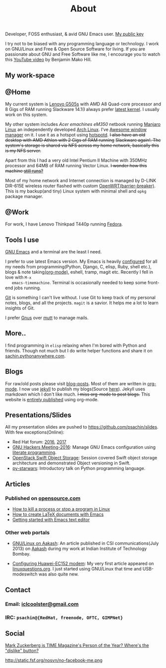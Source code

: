 #+title: About

  #+ATTR_HTML: :class center no-border
  [[file:../../images/about/isitme.png]]

  Developer, FOSS enthusiast, & avid GNU Emacs user. [[http://pgp.mit.edu/pks/lookup?search=psachin&op=index][My public key]]

  #+ATTR_HTML: :class center no-border
  [[file:../../images/about/rx_open_source.png]]

  I try not to be biased with any programming language or technology.
  I work on GNU/Linux and Free & Open Source Software for living. If
  you are passionate about GNU and Free Software like me, I encourage
  you to watch this [[https://www.youtube.com/watch?v=Er1pM9suxvE][YouTube video]] by Benjamin Mako Hill.

** My work-space

   #+ATTR_HTML: :class center no-border
   [[file:../../images/about/computers-300px.png]]

** @Home

   My current system is [[https://plus.google.com/photos/photo/113870692888444102463/6355020254313100738?icm=false&sqid=104043194426129544738&ssid=2c4bb3f4-0eed-4d83-9385-eb6e51a01dc9][Lenovo G505s]] with AMD A8 Quad-core processor
   and 8 Gigs of RAM running Slackware 14.1(I always prefer [[https://github.com/psachin/bash_scripts/blob/master/build_my_kernel.sh][latest
   kernel]]. I usually work on this system.

   My other system includes /Acer emachines eM350/ netbook running
   [[https://manjaro.org/][Manjaro Linux]] an independently developed [[https://www.archlinux.org/][Arch Linux]]. I've [[http://awesomewm.org][Awesome
   window manager]] on it. I use it as a hotspot using [[https://github.com/psachin/hotspotd][hotspotd]]. +I also
   have an old desktop with AMD Athlon with 2 Gigs of RAM running+
   +Slackware again!. The system's storage is shared via NFS across my
   home network, basically this is my NFS server.+

   Apart from this I had a very old Intel Pentium II Machine with
   350MHz processor and 64MB of RAM running Vector Linux. +I wonder
   how this machine [[https://plus.google.com/+Sachinp/posts/UMCp3L6NiAn?pid=5864821069617337218&oid=113870692888444102463][still runs?]]+

   Most of my home network and Internet connection is managed by
   D-LINK DIR-615E wireless router flashed with custom
   [[https://openwrt.org/][OpenWRT(barrier-breaker)]]. This is my backup(and tiny) Linux system
   with minimal shell and =opkg= package manager.

** @Work

   For work, I have Lenovo Thinkpad T440p running [[https://getfedora.org/][Fedora]].

** Tools I use

   #+ATTR_HTML: :class center no-border
   [[file:../../images/about/tools-server-small.png]]

   [[https://www.gnu.org/software/emacs/][GNU Emacs]] and a terminal are the least I need.

   I prefer to use latest Emacs version. My Emacs is heavily
   [[https://gitlab.com/psachin/emacs.d][configured]] for all my needs from programming(Python, Django, C,
   elisp, Ruby, shell etc.), blogs & note taking[[https://orgmode.org/][(org-mode)]], eshell,
   tramp, magit etc. Recently I fell in love with =M-x
   emacs-timemachine=. Terminal is occasionally needed to keep some
   front-end jobs running.

   [[http://git-scm.com][Git]] is something I can't live without. I use Git to keep track of
   my personal notes, blogs, and all the projects. =magit= is a
   savior. It helps me a lot to learn insights of Git.

   I prefer [[https://www.emacswiki.org/emacs/GnusTutorial][Gnus]] over [[http://www.mutt.org/][mutt]] to manage mails.

** More..

   I find programming in =elisp= relaxing when I'm bored with Python
   and friends. Though not much but I do write helper functions and
   share it on [[http://sachin.pythonanywhere.com][sachin.pythonanywhere.com]].

** Blogs

   #+ATTR_HTML: :class center no-border
   [[file:../../images/about/Anonymous-pen-pencil-small.png]]

   For raw/old posts please visit [[https://github.com/psachin/blog-posts][blog-posts]]. Most of them are written
   in [[http://orgmode.org/][org-mode]]. I now use [[https://jekyllrb.com/][jekyll]] to publish my blogs(Source [[https://github.com/psachin/psachin.github.io][here]]).
   Jekyll uses markdown which I don't like much. +I miss org-mode to
   post blogs.+ This website is [[https://gitlab.com/psachin/psachin.gitlab.io][entirely published]] using org-mode.

** Presentations/Slides

   All my presentation slides are pushed to
   [[https://github.com/psachin/slides][https://github.com/psachin/slides]]. With few exceptions(Online):

   - Red Hat forum: [[http://redhat.slides.com/psachin/rh-forum-2016][2016]], [[https://github.com/psachin/slides/blob/master/RH-forum/RedHatCloudForms-2017-Sachin.pdf][2017]]
   - [[http://psachin.github.io/.emacs.d/][GNU Hackers Meeting-2016]]: Manage GNU Emacs configuration using
     [[http://orgmode.org/worg/org-contrib/babel/intro.html][literate programming]].
   - [[http://redhat.slides.com/psachin/rhosp-swift-2016][OpenStack Swift Object Storage]]: Session covered Swift object
     storage architecture and demonstrated Object versioning in Swift.
   - [[http://psachin.github.io/py-starwars/][py-starwars]]: Introductory talk on Python programming language.

** Articles
*** Published on [[https://opensource.com/][opensource.com]]

       - [[https://opensource.com/article/18/5/how-kill-process-stop-program-linux][How to kill a process or stop a program in Linux]]
       - [[https://opensource.com/article/18/4/how-create-latex-documents-emacs][How to create LaTeX documents with Emacs]]
       - [[https://opensource.com/life/16/2/intro-to-emacs][Getting started with Emacs text editor]]

*** Other web portals

    - [[http://www.csi-india.org/communications/CSIC%20July%202013.pdf][GNU/Linux on Aakash]]: An article published in CSI
      communications(July 2013) on [[http://aakashlabs.org/gnu/][Aakash]] during my work at Indian
      Institute of Technology Bombay.

    - [[http://www.linuxquestions.org/linux/answers/hardware/configuring_huaweiec152_modem][Configuring Huawei-EC152 modem]]: My very first article appeared
      on [[https://www.linuxquestions.org/][linuxquestions.org]]. I just started using GNU/Linux that time
      and USB-modeswitch was also quite new.

** Contact

   #+ATTR_HTML: :class center no-border
   [[file:../../images/about/skogskanten-300px.png]]

*** Email: [[mailto:iclcoolster@gmail.com][iclcoolster@gmail.com]]
*** IRC: =psachin@{RedHat, freenode, OFTC, GIMPNet}=

** Social

   [[http://www.fsf.org/fb][Mark Zuckerberg is TIME Magazine's Person of the Year? Where's the "dislike" button?]]

   #+ATTR_HTML: :class center no-border
   http://static.fsf.org/nosvn/no-facebook-me.png
